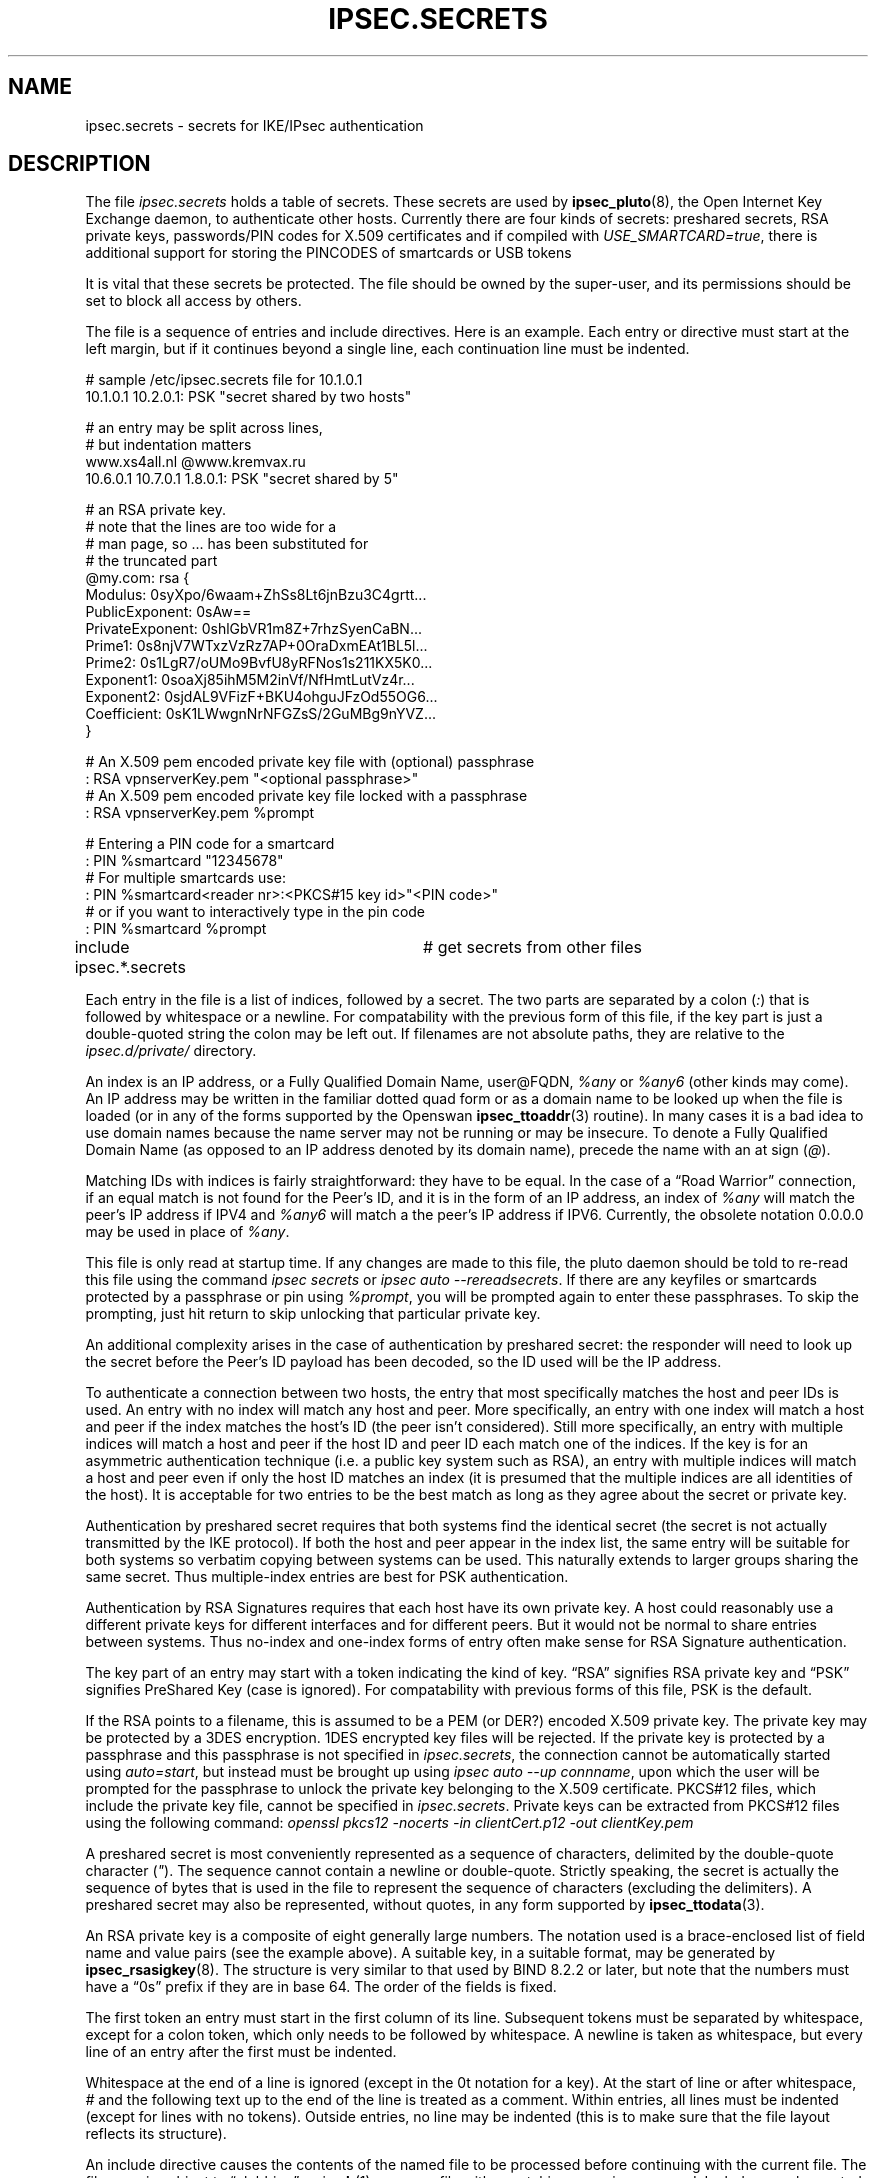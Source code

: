 .\"Generated by db2man.xsl. Don't modify this, modify the source.
.de Sh \" Subsection
.br
.if t .Sp
.ne 5
.PP
\fB\\$1\fR
.PP
..
.de Sp \" Vertical space (when we can't use .PP)
.if t .sp .5v
.if n .sp
..
.de Ip \" List item
.br
.ie \\n(.$>=3 .ne \\$3
.el .ne 3
.IP "\\$1" \\$2
..
.TH "IPSEC.SECRETS" 5 "" "" ""
.SH NAME
ipsec.secrets \- secrets for IKE/IPsec authentication
.SH "DESCRIPTION"

.PP
The file \fIipsec\&.secrets\fR holds a table of secrets\&. These secrets are used by \fBipsec_pluto\fR(8), the Open Internet Key Exchange daemon, to authenticate other hosts\&. Currently there are four kinds of secrets: preshared secrets, RSA private keys, passwords/PIN codes for X\&.509 certificates and if compiled with \fIUSE_SMARTCARD=true\fR, there is additional support for storing the PINCODES of smartcards or USB tokens

.PP
It is vital that these secrets be protected\&. The file should be owned by the super\-user, and its permissions should be set to block all access by others\&.

.PP
The file is a sequence of entries and include directives\&. Here is an example\&. Each entry or directive must start at the left margin, but if it continues beyond a single line, each continuation line must be indented\&. 

.nf

# sample /etc/ipsec\&.secrets file for 10\&.1\&.0\&.1
10\&.1\&.0\&.1 10\&.2\&.0\&.1: PSK "secret shared by two hosts"

# an entry may be split across lines,
# but indentation matters
www\&.xs4all\&.nl @www\&.kremvax\&.ru
\~\~\~\~10\&.6\&.0\&.1 10\&.7\&.0\&.1 1\&.8\&.0\&.1: PSK "secret shared by 5"

# an RSA private key\&.
# note that the lines are too wide for a
# man page, so \&.\&.\&. has been substituted for
# the truncated part
@my\&.com: rsa {
\~\~\~\~Modulus:\~0syXpo/6waam+ZhSs8Lt6jnBzu3C4grtt\&.\&.\&.
\~\~\~\~PublicExponent:\~0sAw==
\~\~\~\~PrivateExponent:\~0shlGbVR1m8Z+7rhzSyenCaBN\&.\&.\&.
\~\~\~\~Prime1:\~0s8njV7WTxzVzRz7AP+0OraDxmEAt1BL5l\&.\&.\&.
\~\~\~\~Prime2:\~0s1LgR7/oUMo9BvfU8yRFNos1s211KX5K0\&.\&.\&.
\~\~\~\~Exponent1:\~0soaXj85ihM5M2inVf/NfHmtLutVz4r\&.\&.\&.
\~\~\~\~Exponent2:\~0sjdAL9VFizF+BKU4ohguJFzOd55OG6\&.\&.\&.
\~\~\~\~Coefficient:\~0sK1LWwgnNrNFGZsS/2GuMBg9nYVZ\&.\&.\&.
\~\~\~\~}

# An X\&.509 pem encoded private key file with (optional) passphrase 
: RSA vpnserverKey\&.pem "<optional passphrase>"
# An X\&.509 pem encoded private key file locked with a passphrase
:  RSA vpnserverKey\&.pem %prompt

# Entering a PIN code for a smartcard
: PIN %smartcard "12345678"
# For multiple smartcards use:
: PIN %smartcard<reader nr>:<PKCS#15 key id>"<PIN code>"
# or if you want to interactively type in the pin code
: PIN %smartcard %prompt

include ipsec\&.*\&.secrets	# get secrets from other files

.fi
   Each entry in the file is a list of indices, followed by a secret\&. The two parts are separated by a colon (\fI:\fR) that is followed by whitespace or a newline\&. For compatability with the previous form of this file, if the key part is just a double\-quoted string the colon may be left out\&. If filenames are not absolute paths, they are relative to the \fIipsec\&.d/private/\fR directory\&.

.PP
An index is an IP address, or a Fully Qualified Domain Name, user@FQDN, \fI%any\fR or \fI%any6\fR (other kinds may come)\&. An IP address may be written in the familiar dotted quad form or as a domain name to be looked up when the file is loaded (or in any of the forms supported by the Openswan \fBipsec_ttoaddr\fR(3) routine)\&. In many cases it is a bad idea to use domain names because the name server may not be running or may be insecure\&. To denote a Fully Qualified Domain Name (as opposed to an IP address denoted by its domain name), precede the name with an at sign (\fI@\fR)\&.

.PP
Matching IDs with indices is fairly straightforward: they have to be equal\&. In the case of a “Road Warrior” connection, if an equal match is not found for the Peer's ID, and it is in the form of an IP address, an index of \fI%any\fR will match the peer's IP address if IPV4 and \fI%any6\fR will match a the peer's IP address if IPV6\&. Currently, the obsolete notation 0\&.0\&.0\&.0 may be used in place of \fI%any\fR\&.

.PP
This file is only read at startup time\&. If any changes are made to this file, the pluto daemon should be told to re\-read this file using the command \fIipsec secrets\fR or \fIipsec auto \-\-rereadsecrets\fR\&. If there are any keyfiles or smartcards protected by a passphrase or pin using \fI%prompt\fR, you will be prompted again to enter these passphrases\&. To skip the prompting, just hit return to skip unlocking that particular private key\&.

.PP
An additional complexity arises in the case of authentication by preshared secret: the responder will need to look up the secret before the Peer's ID payload has been decoded, so the ID used will be the IP address\&.

.PP
To authenticate a connection between two hosts, the entry that most specifically matches the host and peer IDs is used\&. An entry with no index will match any host and peer\&. More specifically, an entry with one index will match a host and peer if the index matches the host's ID (the peer isn't considered)\&. Still more specifically, an entry with multiple indices will match a host and peer if the host ID and peer ID each match one of the indices\&. If the key is for an asymmetric authentication technique (i\&.e\&. a public key system such as RSA), an entry with multiple indices will match a host and peer even if only the host ID matches an index (it is presumed that the multiple indices are all identities of the host)\&. It is acceptable for two entries to be the best match as long as they agree about the secret or private key\&.

.PP
Authentication by preshared secret requires that both systems find the identical secret (the secret is not actually transmitted by the IKE protocol)\&. If both the host and peer appear in the index list, the same entry will be suitable for both systems so verbatim copying between systems can be used\&. This naturally extends to larger groups sharing the same secret\&. Thus multiple\-index entries are best for PSK authentication\&.

.PP
Authentication by RSA Signatures requires that each host have its own private key\&. A host could reasonably use a different private keys for different interfaces and for different peers\&. But it would not be normal to share entries between systems\&. Thus no\-index and one\-index forms of entry often make sense for RSA Signature authentication\&.

.PP
The key part of an entry may start with a token indicating the kind of key\&. “RSA” signifies RSA private key and “PSK” signifies PreShared Key (case is ignored)\&. For compatability with previous forms of this file, PSK is the default\&.

.PP
If the RSA points to a filename, this is assumed to be a PEM (or DER?) encoded X\&.509 private key\&. The private key may be protected by a 3DES encryption\&. 1DES encrypted key files will be rejected\&. If the private key is protected by a passphrase and this passphrase is not specified in \fIipsec\&.secrets\fR, the connection cannot be automatically started using \fIauto=start\fR, but instead must be brought up using \fIipsec auto \-\-up connname\fR, upon which the user will be prompted for the passphrase to unlock the private key belonging to the X\&.509 certificate\&. PKCS#12 files, which include the private key file, cannot be specified in \fIipsec\&.secrets\fR\&. Private keys can be extracted from PKCS#12 files using the following command: \fIopenssl pkcs12 \-nocerts \-in clientCert\&.p12 \-out clientKey\&.pem\fR

.PP
A preshared secret is most conveniently represented as a sequence of characters, delimited by the double\-quote character (\fI"\fR)\&. The sequence cannot contain a newline or double\-quote\&. Strictly speaking, the secret is actually the sequence of bytes that is used in the file to represent the sequence of characters (excluding the delimiters)\&. A preshared secret may also be represented, without quotes, in any form supported by \fBipsec_ttodata\fR(3)\&.

.PP
An RSA private key is a composite of eight generally large numbers\&. The notation used is a brace\-enclosed list of field name and value pairs (see the example above)\&. A suitable key, in a suitable format, may be generated by \fBipsec_rsasigkey\fR(8)\&. The structure is very similar to that used by BIND 8\&.2\&.2 or later, but note that the numbers must have a “0s” prefix if they are in base 64\&. The order of the fields is fixed\&.

.PP
The first token an entry must start in the first column of its line\&. Subsequent tokens must be separated by whitespace, except for a colon token, which only needs to be followed by whitespace\&. A newline is taken as whitespace, but every line of an entry after the first must be indented\&.

.PP
Whitespace at the end of a line is ignored (except in the 0t notation for a key)\&. At the start of line or after whitespace, \fI#\fR and the following text up to the end of the line is treated as a comment\&. Within entries, all lines must be indented (except for lines with no tokens)\&. Outside entries, no line may be indented (this is to make sure that the file layout reflects its structure)\&.

.PP
An include directive causes the contents of the named file to be processed before continuing with the current file\&. The filename is subject to “globbing” as in \fBsh\fR(1), so every file with a matching name is processed\&. Includes may be nested to a modest depth (10, currently)\&. If the filename doesn't start with a \fI/\fR, the directory containing the current file is prepended to the name\&. The include directive is a line that starts with the word \fIinclude\fR, followed by whitespace, followed by the filename (which must not contain whitespace)\&.

.SH "FILES"

.PP
/etc/ipsec\&.secrets

.SH "SEE ALSO"

.PP
The rest of the Openswan distribution, in particular \fBipsec\&.conf\fR(5), \fBipsec\fR(8), \fBipsec_newhostkey\fR(8), \fBipsec_rsasigkey\fR(8), \fBipsec_showhostkey\fR(8), \fBipsec_auto\fR(8)  \fB\-\-rereadsecrets\fR, and \fBipsec_pluto\fR(8)  \fB\-\-listen\fR,\&.  BIND 8\&.2\&.2 or later, ftp://ftp\&.isc\&.org/isc/bind/src/: \fIftp://ftp.isc.org/isc/bind/src/\fR

.SH "HISTORY"

.PP
Originally designed for the FreeS/WAN project <http://www\&.freeswan\&.org: \fIhttp://www.freeswan.org\fR> by D\&. Hugh Redelmeier\&.

.SH "BUGS"

.PP
If an ID is 0\&.0\&.0\&.0, it will match \fI%any\fR; if it is \fI0::0\fR, it will match \fI%any6\fR\&.

